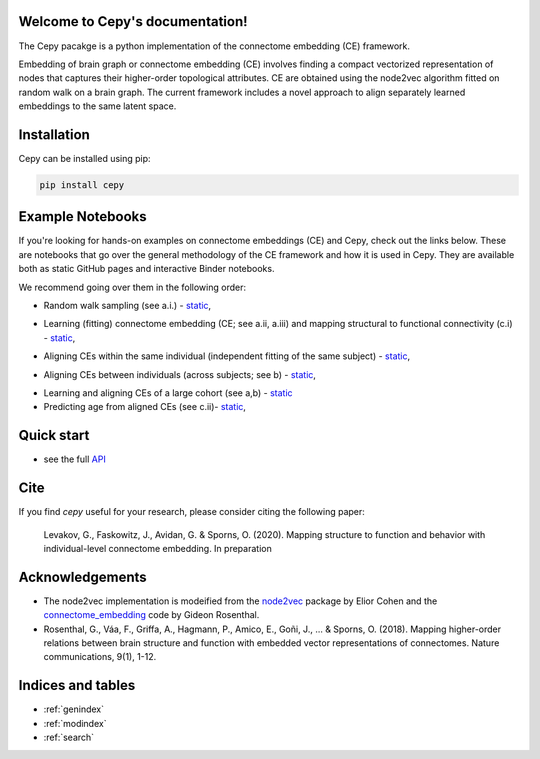 .. image:: docs_header.png


Welcome to Cepy's documentation!
================================

The Cepy pacakge is a python implementation of the connectome embedding (CE) framework.

Embedding of brain graph or connectome embedding (CE) involves finding a compact vectorized 
representation of nodes that captures their higher-order topological attributes. CE are 
obtained using the node2vec algorithm fitted on random walk on a brain graph. The current
framework includes a novel approach to align separately learned embeddings to the same 
latent space.

Installation
============

Cepy can be installed using pip:

.. code-block:: shell

  pip install cepy

Example Notebooks
=================
If you're looking for hands-on examples on connectome embeddings (CE) and Cepy, check out the links below. These are notebooks that go over the general methodology of the CE framework and how it is used in Cepy. They are available both as static GitHub pages and interactive Binder notebooks.

We recommend going over them in the following order:


* Random walk sampling (see a.i.) - `static <https://github.com/GidLev/cepy/blob/master/examples/random_walks_generation.ipynb>`__, |Binder 1|

.. |Binder 1| image:: https://mybinder.org/badge_logo.svg
   :target: https://mybinder.org/v2/gh/GidLev/cepy/master?filepath=examples%2Frandom_walks_generation.ipynb/

* Learning (fitting) connectome embedding (CE; see a.ii, a.iii) and mapping structural to functional connectivity (c.i) - `static <https://github.com/GidLev/cepy/blob/master/examples/learn_embedding.ipynb>`__, |Binder 2|

.. |Binder 2| image:: https://mybinder.org/badge_logo.svg
   :target: https://mybinder.org/v2/gh/GidLev/cepy/master?filepath=examples%2Flearn_embedding.ipynb/

* Aligning CEs within the same individual (independent fitting of the same subject) - `static <https://github.com/GidLev/cepy/blob/master/examples/intra_embedding_alignment.ipynb>`__, |Binder 3|

.. |Binder 3| image:: https://mybinder.org/badge_logo.svg
   :target: https://mybinder.org/v2/gh/GidLev/cepy/master?filepath=examples%2Fintra_embedding_alignment.ipynb/

* Aligning CEs between individuals (across subjects; see b) - `static <https://github.com/GidLev/cepy/blob/master/examples/inter_embedding_alignment.ipynb>`__, |Binder 4|

.. |Binder 4| image:: https://mybinder.org/badge_logo.svg
   :target: https://mybinder.org/v2/gh/GidLev/cepy/master?filepath=examples%2Finter_embedding_alignment.ipynb/

* Learning and aligning CEs of a large cohort (see a,b) -  `static <https://github.com/GidLev/cepy/blob/master/examples/ce_subjects_pipeline.ipynb>`__ 

* Predicting age from aligned CEs (see c.ii)-  `static <https://github.com/GidLev/cepy/blob/master/examples/ce_prediction.ipynb>`__, |Binder 5|

.. |Binder 5| image:: https://mybinder.org/badge_logo.svg
   :target: https://mybinder.org/v2/gh/GidLev/cepy/master?filepath=examples%2Fce_prediction.ipynb/


Quick start
================================

.. code-block:: python
	:linenos:

	import cepy as ce
	import numpy as np

	# Load an adjacency matrix (structural connectivity matrix)
	sc_group = ce.get_example('sc_group_matrix')

	# Initiate and fit the connectome embedding model
	ce_group = ce.CE(permutations = 1, seed=1)  
	ce_group.fit(sc_group)

	# Extract the cosine similarity matrix among pairwise nodes
	cosine_sim = ce_group.similarity()

	# Save and load the model
	ce_group.save_model('group_ce.pkl') 
	ce_loaded = ce.load_model('group_ce.pkl') # load it

	# Load two existing CE models  
	ce_subject1 = ce.get_example('ce_subject1')
	ce_subject2 = ce.get_example('ce_subject2')

	# Align the two to the space of the [ce]:
	ce_subject1_aligned = ce.align(ce_group, ce_subject1)
	ce_subject2_aligned = ce.align(ce_group, ce_subject2)

	# Extract the node vectorized representations (normalized) for subsequent use (prediction, for example) 
	w_sbject1 = ce_subject1_aligned.weights.get_w_mean(norm = True)
	w_sbject2 = ce_subject2_aligned.weights.get_w_mean(norm = True)

- see the full `API  <source/cepy.html>`_

Cite
================

If you find *cepy* useful for your research, please consider citing the following paper:
    
	Levakov, G., Faskowitz, J., Avidan, G. & Sporns, O. (2020). Mapping structure to function 
	and behavior with individual-level connectome embedding. In preparation

Acknowledgements
================

* The node2vec implementation is modeified from the `node2vec <https://github.com/eliorc/node2vec>`_ package by Elior Cohen and the `connectome_embedding <https://github.com/gidonro/Connectome-embeddings>`_ code by Gideon Rosenthal.
* Rosenthal, G., Váa, F., Griffa, A., Hagmann, P., Amico, E., Goñi, J., ... & Sporns, O. (2018). Mapping higher-order relations between brain structure and function with embedded vector representations of connectomes. Nature communications, 9(1), 1-12.


Indices and tables
==================

* :ref:`genindex`
* :ref:`modindex`
* :ref:`search`

